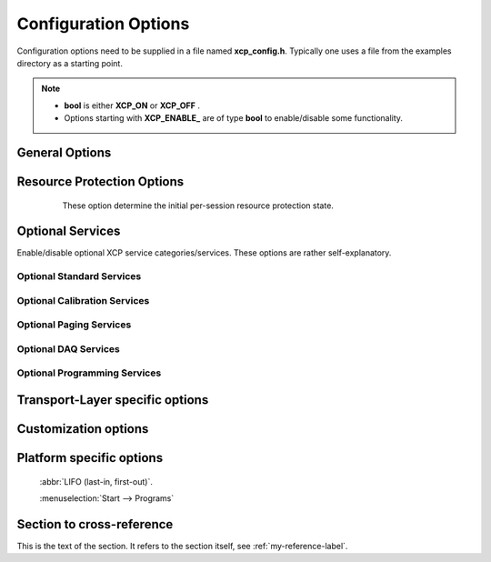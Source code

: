 Configuration Options
=====================


Configuration options need to be supplied in a file named **xcp_config.h**. Typically one uses a file from the examples
directory as a starting point.

.. Note::
   - **bool** is either **XCP_ON** or **XCP_OFF** .
   - Options starting with **XCP_ENABLE_** are of type **bool** to enable/disable some functionality.


General Options
---------------

    .. c:macro:: XCP_STATION_ID

        A short description of your node (this is usually the name of an A2L file).
        This is the return value of **GET_ID(1)** .

    .. c:macro:: XCP_BUILD_TYPE

        Build type is either **XCP_DEBUG_BUILD** or **XCP_RELEASE_BUILD**.
        Most useful if you need to debug your application or your're a contributor to **BlueParrotXCP**.

    .. c:macro:: XCP_ENABLE_EXTERN_C_GUARDS

        If enabled, include-files are frame with:

        .. code-block:: c

            #if defined(__cplusplus)
            extern "C"
            {
            #endif  /* __cplusplus *

            /*
            ...
            ...
            */

            #if defined(__cplusplus)
            }
            #endif  /* __cplusplus *

        Required for C++ linkage.

    .. c:macro:: XCP_ENABLE_SLAVE_BLOCKMODE

            If enabled, slave may use block transfer mode.


    .. c:macro:: XCP_ENABLE_MASTER_BLOCKMODE

            If enabled, master may use block transfer mode. In this case, options :c:macro:`XCP_MAX_BS` and :c:macro:`XCP_MIN_ST` apply.

    .. c:macro:: XCP_ENABLE_STIM                             **bool**
            STIM is currently not implemented.

    .. c:macro:: XCP_CHECKSUM_METHOD

            Choose one of:

           * XCP_CHECKSUM_METHOD_XCP_ADD_11
           * XCP_CHECKSUM_METHOD_XCP_ADD_12
           * XCP_CHECKSUM_METHOD_XCP_ADD_14
           * XCP_CHECKSUM_METHOD_XCP_ADD_22
           * XCP_CHECKSUM_METHOD_XCP_ADD_24
           * XCP_CHECKSUM_METHOD_XCP_ADD_44
           * XCP_CHECKSUM_METHOD_XCP_CRC_16
           * XCP_CHECKSUM_METHOD_XCP_CRC_16_CITT
           * XCP_CHECKSUM_METHOD_XCP_CRC_32

           **XCP_USER_DEFINED** not supported yet.


    .. c:macro:: XCP_CHECKSUM_CHUNKED_CALCULATION            **bool**

            If **XCP_FALSE** checksums are completely calculated for requested memory blocks,
            otherwise chunked in a periodically called MainFunction.

    .. c:macro:: XCP_CHECKSUM_CHUNK_SIZE

            Chunk size in bytes.
            s. :c:macro:`XCP_CHECKSUM_CHUNKED_CALCULATION`

    .. c:macro:: XCP_CHECKSUM_MAXIMUM_BLOCK_SIZE

            You may want to limit maximum checksum block size (in bytes), **0** means unlimited (4294967295 to be exact).

    .. c:macro:: XCP_BYTE_ORDER

            Byteorder / endianess of your platform, choose either **XCP_BYTE_ORDER_INTEL** or **XCP_BYTE_ORDER_MOTOROLA**

    .. c:macro:: XCP_ADDRESS_GRANULARITY


            Choose **XCP_ADDRESS_GRANULARITY_BYTE**, **XCP_ADDRESS_GRANULARITY_WORD** and **XCP_ADDRESS_GRANULARITY_DWORD**
            are not supported yet.

    .. c:macro:: XCP_ENABLE_STATISTICS


            If enabled collect some statistics like traffic and so on.

    .. c:macro:: XCP_MAX_BS

            Indicates the maximum allowed block size as the number of consecutive command packets (**DOWNLOAD_NEXT**) in a block sequence.

    .. c:macro:: XCP_MIN_ST

            Indicates the required minimum separation time between the packets of a block transfer from the master 
            device to the slave device in units of 100 microseconds.

    .. c:macro:: XCP_QUEUE_SIZE

            Applies to **INTERLEAVED_MODE**, which is currently not supported.

Resource Protection Options
---------------------------

    These option determine the initial per-session resource protection state.

   .. c:macro:: XCP_PROTECT_CAL         **bool**
   .. c:macro:: XCP_PROTECT_PAG         **bool**
   .. c:macro:: XCP_PROTECT_DAQ         **bool**
   .. c:macro:: XCP_PROTECT_STIM        **bool**
   .. c:macro:: XCP_PROTECT_PGM         **bool**

Optional Services
-----------------

Enable/disable optional XCP service categories/services. These options are rather self-explanatory.

Optional Standard Services
^^^^^^^^^^^^^^^^^^^^^^^^^^^

    .. c:macro:: XCP_ENABLE_GET_COMM_MODE_INFO
    .. c:macro:: XCP_ENABLE_GET_ID
    .. c:macro:: XCP_ENABLE_SET_REQUEST
    .. c:macro:: XCP_ENABLE_GET_SEED
    .. c:macro:: XCP_ENABLE_UNLOCK
    .. c:macro:: XCP_ENABLE_SET_MTA
    .. c:macro:: XCP_ENABLE_UPLOAD
    .. c:macro:: XCP_ENABLE_SHORT_UPLOAD
    .. c:macro:: XCP_ENABLE_BUILD_CHECKSUM
    .. c:macro:: XCP_ENABLE_TRANSPORT_LAYER_CMD
    .. c:macro:: XCP_ENABLE_USER_CMD


.. c:macro:: XCP_ENABLE_CAL_COMMANDS

Optional Calibration Services
^^^^^^^^^^^^^^^^^^^^^^^^^^^^^

   .. c:macro:: XCP_ENABLE_DOWNLOAD_NEXT
   .. c:macro:: XCP_ENABLE_DOWNLOAD_MAX
   .. c:macro:: XCP_ENABLE_SHORT_DOWNLOAD
   .. c:macro:: XCP_ENABLE_MODIFY_BITS

.. c:macro:: XCP_ENABLE_PAG_COMMANDS

Optional Paging Services
^^^^^^^^^^^^^^^^^^^^^^^^

    .. c:macro:: XCP_ENABLE_GET_PAG_PROCESSOR_INFO
    .. c:macro:: XCP_ENABLE_GET_SEGMENT_INFO
    .. c:macro:: XCP_ENABLE_GET_PAGE_INFO
    .. c:macro:: XCP_ENABLE_SET_SEGMENT_MODE
    .. c:macro:: XCP_ENABLE_GET_SEGMENT_MODE
    .. c:macro:: XCP_ENABLE_COPY_CAL_PAGE


.. c:macro:: XCP_ENABLE_DAQ_COMMANDS

Optional DAQ Services
^^^^^^^^^^^^^^^^^^^^^

    .. c:macro:: XCP_ENABLE_GET_DAQ_CLOCK
    .. c:macro:: XCP_ENABLE_READ_DAQ
    .. c:macro:: XCP_ENABLE_GET_DAQ_PROCESSOR_INFO
    .. c:macro:: XCP_ENABLE_GET_DAQ_RESOLUTION_INFO
    .. c:macro:: XCP_ENABLE_GET_DAQ_LIST_INFO
    .. c:macro:: XCP_ENABLE_GET_DAQ_EVENT_INFO
    .. c:macro:: XCP_ENABLE_FREE_DAQ
    .. c:macro:: XCP_ENABLE_ALLOC_DAQ
    .. c:macro:: XCP_ENABLE_ALLOC_ODT
    .. c:macro:: XCP_ENABLE_ALLOC_ODT_ENTRY
    .. c:macro:: XCP_ENABLE_WRITE_DAQ_MULTIPLE


.. c:macro:: XCP_ENABLE_PGM_COMMANDS

Optional Programming Services
^^^^^^^^^^^^^^^^^^^^^^^^^^^^^^

    .. c:macro:: XCP_ENABLE_GET_PGM_PROCESSOR_INFO
    .. c:macro:: XCP_ENABLE_GET_SECTOR_INFO
    .. c:macro:: XCP_ENABLE_PROGRAM_PREPARE
    .. c:macro:: XCP_ENABLE_PROGRAM_FORMAT
    .. c:macro:: XCP_ENABLE_PROGRAM_NEXT
    .. c:macro:: XCP_ENABLE_PROGRAM_MAX
    .. c:macro:: XCP_ENABLE_PROGRAM_VERIFY

Transport-Layer specific options
--------------------------------

Customization options
---------------------

Platform specific options
-------------------------

 :abbr:`LIFO (last-in, first-out)`.

 :menuselection:`Start --> Programs`

.. _my-reference-label:

Section to cross-reference
--------------------------
This is the text of the section.
It refers to the section itself, see :ref:`my-reference-label`.
